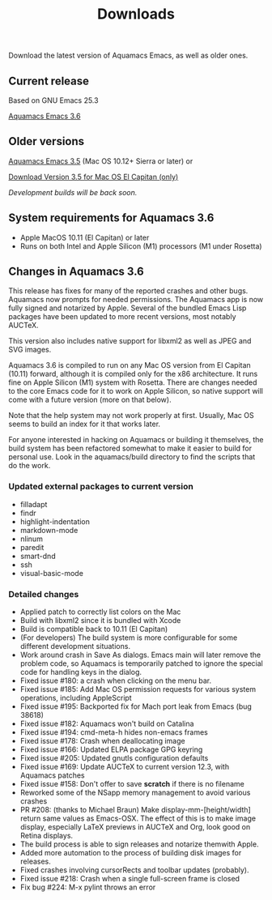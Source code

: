 #+TITLE: Downloads
#+URL: /downloads
#+ALIASES[]: /download.html /download /downloads.html /changelog-latest.html

Download the latest version of Aquamacs Emacs, as well as older ones.

** Current release
Based on GNU Emacs 25.3

#+ATTR_HTML: :alt Download icon :title Download
[[../down-22.png]]
[[https://github.com/aquamacs-emacs/aquamacs-emacs/releases/download/aquamacs-3.6/Aquamacs-3.6.dmg][Aquamacs Emacs 3.6]]

** Older versions
 #+ATTR_HTML: :alt Download icon :title Download
 [[../down-22.png]]
[[https://github.com/aquamacs-emacs/aquamacs-emacs/releases/download/Aquamacs-3.5/Aquamacs-Emacs-3.5.dmg][Aquamacs Emacs 3.5]] (Mac OS 10.12+ Sierra or later) or

#+attr_html: alt: Download icon title: Download
[[../down-22.png]]
[[https://github.com/aquamacs-emacs/aquamacs-emacs/releases/download/elcap-3.5/Aquamacs-Emacs-3.5-El-Capitan.dmg][Download Version 3.5 for Mac OS El Capitan (only)]]

/Development builds will be back soon./

** System requirements for Aquamacs 3.6
:PROPERTIES:
:CUSTOM_ID: requirements
:END:

- Apple MacOS 10.11 (El Capitan) or later
- Runs on both Intel and Apple Silicon (M1) processors (M1 under Rosetta)

** Changes in Aquamacs 3.6

This release has fixes for many of the reported crashes and other bugs. Aquamacs now prompts for needed permissions. The Aquamacs app is now fully signed and notarized by Apple. Several of the bundled Emacs Lisp packages have been updated to more recent versions, most notably AUCTeX.

This version also includes native support for libxml2 as well as JPEG and SVG images.

Aquamacs 3.6 is compiled to run on any Mac OS version from El Capitan (10.11) forward, although it is  compiled only for the x86 architecture. It runs fine on Apple Silicon (M1) system with Rosetta. There are changes needed to the core Emacs code for it to work on Apple Silicon, so native support will come with a future version (more on that below).

Note that the help system may not work properly at first. Usually, Mac OS seems to build an index for it that works later.

For anyone interested in hacking on Aquamacs or building it themselves, the build system has been refactored somewhat to make it easier to build for personal use. Look in the aquamacs/build directory to find the scripts that do the work.
*** Updated external packages to current version
  - filladapt
  - findr
  - highlight-indentation
  - markdown-mode
  - nlinum
  - paredit
  - smart-dnd
  - ssh
  - visual-basic-mode

*** Detailed changes
- Applied patch to correctly list colors on the Mac
- Build with libxml2 since it is bundled with Xcode
- Build is compatible back to 10.11 (El Capitan)
- (For developers) The build system is more configurable for some
  different development situations.
- Work around crash in Save As dialogs. Emacs main will later
  remove the problem code, so Aquamacs is temporarily patched to
  ignore the special code for handling keys in the dialog.
- Fixed issue #180: a crash when clicking on the menu bar.
- Fixed issue #185: Add Mac OS permission requests for various
  system operations, including AppleScript
- Fixed issue #195: Backported fix for Mach port leak from Emacs (bug 38618)
- Fixed issue #182: Aquamacs won't build on Catalina
- Fixed issue #194: cmd-meta-h hides non-emacs frames
- Fixed issue #178: Crash when deallocating image
- Fixed issue #166: Updated ELPA package GPG keyring
- Fixed issue #205: Updated gnutls configuration defaults
- Fixed issue #169: Update AUCTeX to current version 12.3, with Aquamacs patches
- Fixed issue #158: Don't offer to save *scratch* if there is no filename
- Reworked some of the NSapp memory management to avoid various crashes
- PR #208: (thanks to Michael Braun) Make display-mm-[height/width] return same values as Emacs-OSX. The effect of this is to make image display, especially LaTeX previews
  in AUCTeX and Org, look good on Retina displays.
- The build process is able to sign releases and notarize themwith Apple.
- Added more automation to the process of building disk images for releases.
- Fixed crashes involving cursorRects and toolbar updates (probably).
- Fixed issue #218: Crash when a single full-screen frame is closed
- Fix bug #224: M-x pylint throws an error
